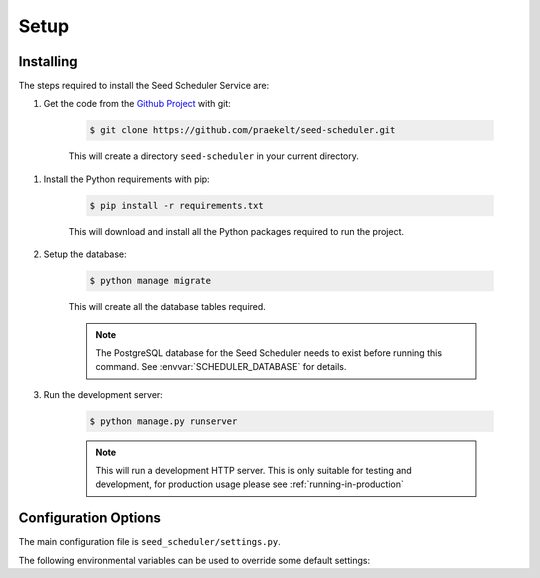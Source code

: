 =====
Setup
=====

Installing
==========

The steps required to install the Seed Scheduler Service are:

#. Get the code from the `Github Project`_ with git:

    .. code-block:: console

        $ git clone https://github.com/praekelt/seed-scheduler.git

    This will create a directory ``seed-scheduler`` in your current directory.

.. _Github Project: https://github.com/praekelt/seed-scheduler

#. Install the Python requirements with pip:

    .. code-block:: console

        $ pip install -r requirements.txt

    This will download and install all the Python packages required to run the
    project.

#. Setup the database:

    .. code-block:: console

        $ python manage migrate

    This will create all the database tables required.

    .. note::
        The PostgreSQL database for the Seed Scheduler needs
        to exist before running this command.
        See :envvar:`SCHEDULER_DATABASE` for details.

#. Run the development server:

    .. code-block:: console

        $ python manage.py runserver

    .. note::
        This will run a development HTTP server. This is only suitable for
        testing and development, for production usage please
        see :ref:`running-in-production`

.. _configuration-options:

Configuration Options
=====================

The main configuration file is ``seed_scheduler/settings.py``.

The following environmental variables can be used to override some default settings:

.. envvar:: SECRET_KEY

    This overrides the Django :django:setting:`SECRET_KEY` setting.

.. envvar:: DEBUG

    This overrides the Django :django:setting:`DEBUG` setting.

.. envvar:: USE_SSL

    Whether to use SSL when build absolute URLs. Defaults to False.

.. envvar:: SCHEDULER_DATABASE

    The database parameters to use as a URL in the format specified by the
    `DJ-Database-URL`_ format.

.. _DJ-Database-URL: https://github.com/kennethreitz/dj-database-url

.. envvar:: SCHEDULER_SENTRY_DSN

    The DSN to the Sentry instance you would like to log errors to.

.. envvar:: HOOK_AUTH_TOKEN

    The token to use when posting to webhooks.

.. envvar:: BROKER_URL

    The Broker URL to use with Celery.

.. envvar:: METRICS_URL

    The URL to the `Go Metrics API`_ instance to push metrics to.

.. envvar:: METRICS_AUTH_TOKEN

    The `auth token` to use to connect to the `Go Metrics API`_ above.

.. _Go Metrics API: https://github.com/praekelt/go-metrics-api